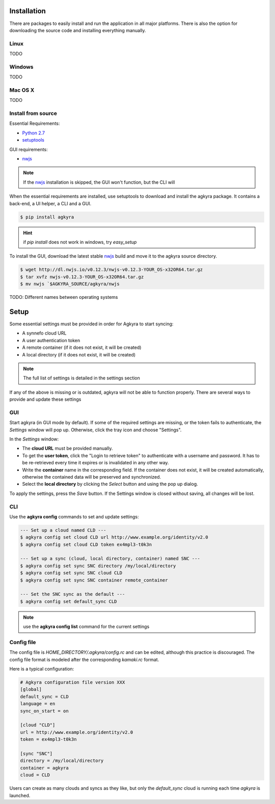 .. _installation:

Installation
============

There are packages to easily install and run the application in all major
platforms. There is also the option for downloading the source code and
installing everything manually.

Linux
-----

TODO

Windows
-------

TODO

Mac OS X
--------

TODO

Install from source
-------------------

Essential Requirements:

* `Python 2.7 <https://www.python.org/downloads/>`_
* setuptools_

GUI requirements:

* nwjs_

.. note:: If the nwjs_ installation is skipped, the GUI won't function, but the
    CLI will

When the essential requirements are installed, use setuptools to download and
install the agkyra package. It contains a back-end, a UI helper, a CLI and a
GUI.

.. code-block:: console

    $ pip install agkyra

.. hint:: if `pip install` does not work in windows, try `easy_setup`

To install the GUI, download the latest stable nwjs_ build and move it to the
agkyra source directory.

.. code-block:: console

    $ wget http://dl.nwjs.io/v0.12.3/nwjs-v0.12.3-YOUR_OS-x32OR64.tar.gz
    $ tar xvfz nwjs-v0.12.3-YOUR_OS-x32OR64.tar.gz
    $ mv nwjs `$AGKYRA_SOURCE/agkyra/nwjs

TODO: Different names between operating systems


.. _setup:

Setup
=====

Some essential settings must be provided in order for Agkyra to start syncing:

* A synnefo cloud URL
* A user authentication token
* A remote container (if it does not exist, it will be created)
* A local directory (if it does not exist, it will be created)

.. note:: The full list of settings is detailed in the settings section

If any of the above is missing or is outdated, agkyra will not be able to
function properly. There are several ways to provide and update these settings

GUI
---

Start agkyra (in GUI mode by default). If some of the required settings are
missing, or the token fails to authenticate, the `Settings` window will pop up.
Otherwise, click the tray icon and choose "Settings".

In the `Settings` window:

* The **cloud URL** must be provided manually.
* To get the **user token**, click the "Login to retrieve token" to authenticate with a username and password. It has to be re-retrieved every time it expires or is invalidated in any other way.
* Write the **container** name in the corresponding field. If the container does not exist, it will be created automatically, otherwise the contained data will be preserved and synchronized.
* Select the **local directory** by clicking the `Select` button and using the pop up dialog.

To apply the settings, press the `Save` button. If the Settings window is
closed without saving, all changes will be lost.

CLI
---

Use the **agkyra config** commands to set and update settings:

.. code-block:: console

    --- Set up a cloud named CLD ---
    $ agkyra config set cloud CLD url http://www.example.org/identity/v2.0
    $ agkyra config set cloud CLD token ex4mpl3-t0k3n

    --- Set up a sync (cloud, local directory, container) named SNC ---
    $ agkyra config set sync SNC directory /my/local/directory
    $ agkyra config set sync SNC cloud CLD
    $ agkyra config set sync SNC container remote_container

    --- Set the SNC sync as the default ---
    $ agkyra config set default_sync CLD


.. note:: use the **agkyra config list** command for the current settings


Config file
-----------

The config file is `HOME_DIRECTORY/.agkyra/config.rc` and can be edited,
although this practice is discouraged. The config file format is modeled after
the corresponding `kamaki.rc` format.

Here is a typical configuration:

.. code-block:: text

    # Agkyra configuration file version XXX
    [global]
    default_sync = CLD
    language = en
    sync_on_start = on

    [cloud "CLD"]
    url = http://www.example.org/identity/v2.0
    token = ex4mpl3-t0k3n

    [sync "SNC"]
    directory = /my/local/directory
    container = agkyra
    cloud = CLD

Users can create as many clouds and syncs as they like, but only the
`default_sync` cloud is running each time `agkyra` is launched.

.. _Python: http://www.python.org
.. _setuptools: https://pypi.python.org/pypi/setuptools/
.. _nwjs: http://nwjs.io/
